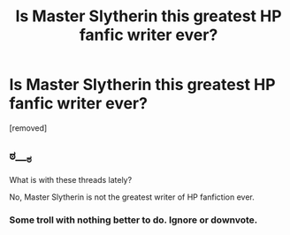 #+TITLE: Is Master Slytherin this greatest HP fanfic writer ever?

* Is Master Slytherin this greatest HP fanfic writer ever?
:PROPERTIES:
:Author: ronnorron
:Score: 0
:DateUnix: 1469351986.0
:DateShort: 2016-Jul-24
:FlairText: Discussion
:END:
[removed]


** ಠ___ಠ

What is with these threads lately?

No, Master Slytherin is not the greatest writer of HP fanfiction ever.
:PROPERTIES:
:Author: UndeadBBQ
:Score: 16
:DateUnix: 1469352928.0
:DateShort: 2016-Jul-24
:END:

*** Some troll with nothing better to do. Ignore or downvote.
:PROPERTIES:
:Author: Averant
:Score: 2
:DateUnix: 1469367875.0
:DateShort: 2016-Jul-24
:END:
